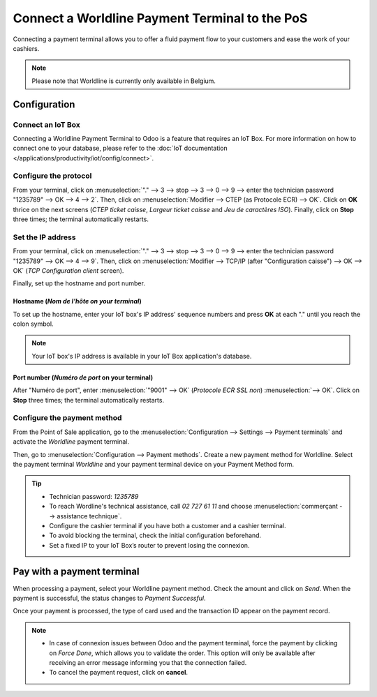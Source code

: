===============================================
Connect a Worldline Payment Terminal to the PoS
===============================================

Connecting a payment terminal allows you to offer a fluid payment flow to your customers and ease
the work of your cashiers.

.. note::
   Please note that Worldline is currently only available in Belgium.

Configuration
=============

Connect an IoT Box
------------------

Connecting a Worldline Payment Terminal to Odoo is a feature that requires an IoT Box. For more
information on how to connect one to your database, please refer to the
:doc:`IoT documentation </applications/productivity/iot/config/connect>`.

Configure the protocol
----------------------

From your terminal, click on :menuselection:`"." --> 3 --> stop --> 3 --> 0 --> 9 -->
enter the technician password "1235789" --> OK --> 4 --> 2`. Then, click on :menuselection:`Modifier
--> CTEP (as Protocole ECR) --> OK`. Click on **OK** thrice on the next screens
(*CTEP ticket caisse*, *Largeur ticket caisse* and *Jeu de caractères ISO*). Finally, click on
**Stop** three times; the terminal automatically restarts.

.. seealso::
   Here are some useful :ref:`tips <worldline/yomani-info>`.

Set the IP address
------------------

From your terminal, click on :menuselection:`"." --> 3 --> stop --> 3 --> 0 --> 9 --> enter the
technician password "1235789" --> OK --> 4 --> 9`. Then, click on :menuselection:`Modifier -->
TCP/IP (after "Configuration caisse") --> OK --> OK` (*TCP Configuration client* screen).

Finally, set up the hostname and port number.

Hostname (*Nom de l'hôte on your terminal*)
~~~~~~~~~~~~~~~~~~~~~~~~~~~~~~~~~~~~~~~~~~~~

To set up the hostname, enter your IoT box's IP address' sequence numbers and press **OK** at each
"." until you reach the colon symbol.

.. example::
   | Here's an IP address sequence: `10.30.19.4:8069`.
   | On the "Nom de l'hôte" screen, type :menuselection:`10 --> OK --> 30 --> OK --> 19 --> OK --> 4
     --> OK --> leave empty --> OK`.

.. note::
   Your IoT box's IP address is available in your IoT Box application's database.

Port number (*Numéro de port* on your terminal)
~~~~~~~~~~~~~~~~~~~~~~~~~~~~~~~~~~~~~~~~~~~~~~~

After "Numéro de port", enter :menuselection:`"9001" --> OK` (*Protocole ECR SSL non*)
:menuselection:`--> OK`. Click on **Stop** three times; the terminal automatically restarts.

Configure the payment method
----------------------------

From the Point of Sale application, go to the :menuselection:`Configuration --> Settings -->
Payment terminals` and activate the *Worldline* payment terminal.

.. image:: worldline/worldline-payment-terminals.png
   :align: center

Then, go to :menuselection:`Configuration --> Payment methods`. Create a new payment method for
Worldline. Select the payment terminal *Worldline* and your payment terminal device on your Payment
Method form.

.. _worldline/yomani-info:

.. tip::
   - Technician password: `1235789`
   - To reach Wordline's technical assistance, call `02 727 61 11` and choose
     :menuselection:`commerçant --> assistance technique`.
   - Configure the cashier terminal if you have both a customer and a cashier terminal.
   - To avoid blocking the terminal, check the initial configuration beforehand.
   - Set a fixed IP to your IoT Box’s router to prevent losing the connexion.

Pay with a payment terminal
===========================

When processing a payment, select your Worldline payment method. Check the amount and click on
*Send*. When the payment is successful, the status changes to *Payment Successful*.

Once your payment is processed, the type of card used and the transaction ID appear on the payment
record.

.. image:: worldline/worldline-payment.png
   :align: center

.. note::
   * In case of connexion issues between Odoo and the payment terminal, force the payment by
     clicking on *Force Done*, which allows you to validate the order.
     This option will only be available after receiving an error message informing you that the
     connection failed.
   * To cancel the payment request, click on **cancel**.


